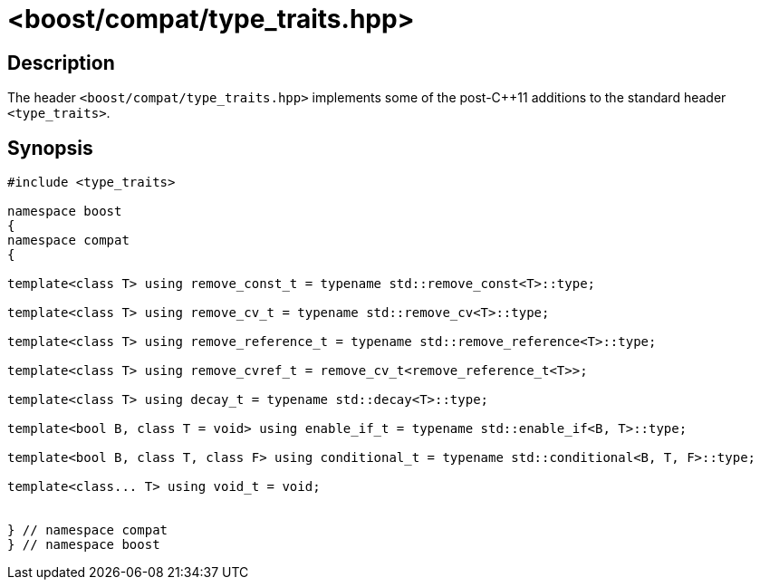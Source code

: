 ////
Copyright 2024 Peter Dimov
Distributed under the Boost Software License, Version 1.0.
https://www.boost.org/LICENSE_1_0.txt
////

[#type_traits]
# <boost/compat/type_traits.hpp>
:idprefix: ref_type_traits_

## Description

The header `<boost/compat/type_traits.hpp>` implements some of the
post-{cpp}11 additions to the standard header `<type_traits>`.

## Synopsis

```
#include <type_traits>

namespace boost
{
namespace compat
{

template<class T> using remove_const_t = typename std::remove_const<T>::type;

template<class T> using remove_cv_t = typename std::remove_cv<T>::type;

template<class T> using remove_reference_t = typename std::remove_reference<T>::type;

template<class T> using remove_cvref_t = remove_cv_t<remove_reference_t<T>>;

template<class T> using decay_t = typename std::decay<T>::type;

template<bool B, class T = void> using enable_if_t = typename std::enable_if<B, T>::type;

template<bool B, class T, class F> using conditional_t = typename std::conditional<B, T, F>::type;

template<class... T> using void_t = void;


} // namespace compat
} // namespace boost
```
